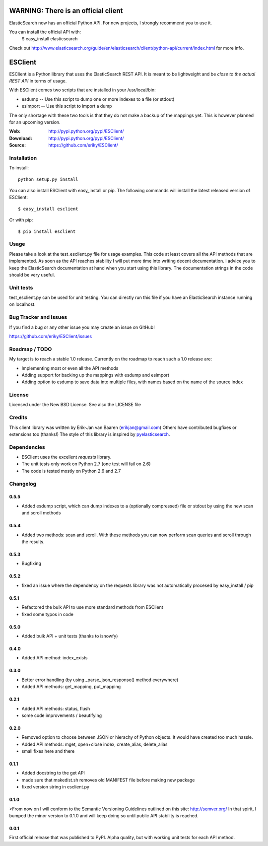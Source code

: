 ====================================
WARNING: There is an official client
====================================
ElasticSearch now has an official Python API. For new projects, I strongly recommend you to use it.

You can install the official API with:
    $ easy_install elasticsearch

Check out http://www.elasticsearch.org/guide/en/elasticsearch/client/python-api/current/index.html for more info.

========
ESClient
========
ESClient is a Python library that uses the ElasticSearch REST API. It is meant
to be lightweight and be *close to the actual REST API* in terms of usage.

With ESClient comes two scripts that are installed in your /usr/local/bin:

* esdump -- Use this script to dump one or more indexes to a file (or stdout)

* esimport -- Use this script to import a dump

The only shortage with these two tools is that they do not make a backup of the
mappings yet. This is however planned for an upcoming version.

:Web: http://pypi.python.org/pypi/ESClient/
:Download: http://pypi.python.org/pypi/ESClient/
:Source: https://github.com/eriky/ESClient/

Installation
============

To install::

    python setup.py install

You can also install ESClient with easy_install or pip.
The following commands will install the latest released version of ESClient::

  $ easy_install esclient

Or with pip::

  $ pip install esclient

Usage
=====
Please take a look at the test_esclient.py file for usage examples. This code
at least covers all the API methods that are implemented.
As soon as the API reaches stability I will put more time into writing decent
documentation. I advice you to keep the ElasticSearch documentation at hand
when you start using this library. The documentation strings in the code
should be very useful.

Unit tests
==========
test_esclient.py can be used for unit testing. You can directly run this file
if you have an ElasticSearch instance running on localhost.

Bug Tracker and Issues
======================
If you find a bug or any other issue you may create an issue on GitHub!

https://github.com/eriky/ESClient/issues

Roadmap / TODO
==============
My target is to reach a stable 1.0 release. Currently on the roadmap to reach
such a 1.0 release are:

* Implementing most or even all the API methods
* Adding support for backing up the mappings with esdump and esimport
* Adding option to esdump to save data into multiple files, with names based 
  on the name of the source index

License
=======
Licensed under the New BSD License. See also the LICENSE file

Credits
=======
This client library was written by Erik-Jan van Baaren (erikjan@gmail.com)
Others have contributed bugfixes or extensions too (thanks!)
The style of this library is inspired by `pyelasticsearch`_.

Dependencies
============
* ESClient uses the excellent *requests* library.
* The unit tests only work on Python 2.7 (one test will fail on 2.6)
* The code is tested mostly on Python 2.6 and 2.7

Changelog
=========
0.5.5
-----
* Added esdump script, which can dump indexes to a (optionally compressed) file or stdout
  by using the new scan and scroll methods

0.5.4
-----
* Added two methods: scan and scroll. With these methods you can now perform
  scan queries and scroll through the results.

0.5.3
-----
* Bugfixing

0.5.2
-----
* fixed an issue where the dependency on the requests library was
  not automatically procesed by easy_install / pip

0.5.1
-----
* Refactored the bulk API to use more standard methods from ESClient
* fixed some typos in code

0.5.0
-----
* Added bulk API + unit tests (thanks to isnowfy)

0.4.0
-----
* Added API method: index_exists

0.3.0
-----
* Better error handling (by using _parse_json_response() method everywhere)
* Added API methods: get_mapping, put_mapping

0.2.1
-----
* Added API methods: status, flush
* some code improvements / beautifying

0.2.0
-----
* Removed option to choose between JSON or hierachy of Python objects. It
  would have created too much hassle.
* Added API methods: mget, open+close index, create_alias, delete_alias
* small fixes here and there

0.1.1
-----
* Added docstring to the get API
* made sure that makedist.sh removes old MANIFEST file before making new
  package
* fixed version string in esclient.py


0.1.0
-----
>From now on I will conform to the Semantic Versioning Guidelines outlined
on this site: http://semver.org/
In that spirit, I bumped the minor version to 0.1.0 and will keep doing so
until public API stability is reached.

0.0.1
-----
First official release that was published to PyPI. Alpha quality, but with
working unit tests for each API method.

.. _`pyelasticsearch`: http://github.com/rhec/pyelasticsearch



